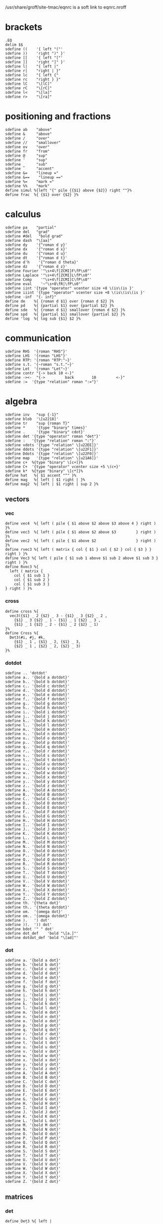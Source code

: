 #+property: header-args :tangle eqnrc.nroff

/usr/share/groff/site-tmac/eqnrc is a soft link to eqnrc.nroff

* brackets
  #+begin_src nroff
  .EQ
  delim $$
  sdefine ((    '{ left "("'
  sdefine ))    'right ")" }'
  sdefine [[    '{ left "["'
  sdefine ]]    'right "]" }'
  sdefine l|    "{ left |"
  sdefine r|    "right | }"
  sdefine lc    "{ left {"
  sdefine rc    "right } }"
  sdefine lC    "\[lC]"
  sdefine rC    "\[rC]"
  sdefine l<    "\[la]"
  sdefine r>    "\[ra]"
  #+end_src
  
* positioning and fractions
  #+begin_src nroff 
  sdefine ab    "above"
  sdefine &     "above"
  sdefine /     "over"
  sdefine //    "smallover"
  sdefine ov    "over"
  sdefine fr    "from"
  sdefine @     "sup"
  sdefine '     "sup"
  sdefine _     "sub"
  sdefine `     "accent"
  sdefine &=    "lineup ="
  sdefine &==    "lineup =="
  sdefine %=    "mark ="
  sdefine %%    "mark"
  define simul %{left "{" pile {{$1} above {$2}} right ""}%
  define frac  %{ {$1} over {$2} }%
  #+end_src

* calculus
  #+begin_src nroff
  sdefine pa    "partial"
  sdefine del   "grad"
  sdefine #del   "bold grad"
  sdefine dash  "\[aa]"
  sdefine dy    '{^roman d y}'
  sdefine dx    '{^roman d x}'
  sdefine du    '{^roman d u}'
  sdefine dt    '{^roman d t}'
  sdefine d'h    '{^roman d theta}'
  sdefine dz    '{^roman d z}'
  sdefine Fourier '"\s+4\f[ZCMI]F\fP\s0"'
  sdefine Laplace '"\s+4\f[ZCMI]L\fP\s0"'
  sdefine Comp    '"\s+4\f[ZCMI]C\fP\s0"'
  sdefine eval    '~"\s+8\fR|\fP\s0"'
  sdefine iint '{type "operator" vcenter size +8 \(is\(is }'
  sdefine iiint '{type "operator" vcenter size +8 \(is\(is\(is }'
  sdefine -inf  "{- inf}"
  define de    %{ {roman d $1} over {roman d $2} }%
  define pd    %{ {partial $1} over {partial $2} }%
  define sde   %{ {roman d $1} smallover {roman d $2} }%
  define spd   %{ {partial $1} smallover {partial $2} }%
  define 'log  %{ log sub {$1} $2 }%
  #+end_src

* communication
  #+begin_src nroff
  sdefine RHS  '{roman "RHS"}'
  sdefine LHS  '{roman "LHS"}'
  sdefine RTP: '{roman "RTP:"~}'
  sdefine s.t. '{~roman "s.t."~}'
  sdefine Let  '{roman "Let"~}'
  sdefine contr "{-> back 10 <-}"
  sdefine -><-  "{->         back        10         <-}"
  sdefine :=  '{type "relation" roman ":="}'
  #+end_src

* algebra
  #+begin_src nroff 
  sdefine inv   "sup {-1}"
  sdefine blob  '\[u2218]'
  sdefine tr    "sup {roman T}"
  sdefine *     '{type "binary" times}'
  sdefine .     '{type "binary" cdot}'
  sdefine det '{type "operator" roman "det"}'
  sdefine :   '{type "relation" roman ":"}'
  sdefine vdots '{type "relation" \[u22EE]}'
  sdefine ddots '{type "relation" \[u22F1]}'
  sdefine Ddots '{type "relation" \[u22F0]}'
  sdefine map   '{type "relation" \[u21A6]}'
  sdefine c+  %{type "binary" \[c+]}%
  sdefine C+  '{type "operator" vcenter size +5 \(c+}'
  sdefine k*  %{type "binary" \[c*]}%
  define hat   %{ $1 accent "^" }%
  define mag   %{ left | $1 right | }%
  define mag2  %{ left | $1 right | sup 2 }%
  #+end_src
** vectors
*** vec
  #+begin_src nroff
  define vec4  %{ left ( pile { $1 above $2 above $3 above 4 } right ) }%
  define vec3  %{ left ( pile { $1 above $2 above $3         } right ) }%
  define vec2  %{ left ( pile { $1 above $2                  } right ) }%
  define rvec3 %{ left ( matrix { col { $1 } col { $2 } col { $3 } } right ) }%
  define Vec3 %{ left ( pile { $1 sub 1 above $1 sub 2 above $1 sub 3 } right ) }%
  define Rvec3 %{
    left ( matrix {
      col { $1 sub 1 }
      col { $1 sub 2 }
      col { $1 sub 3 }
  } right ) }%
  #+end_src

*** cross
    #+begin_src nroff 
    define cross %{
      vec3({$1} _ 2 {$2} _ 3 - {$1} _ 3 {$2} _ 2 ,
        {$1} _ 3 {$2} _ 1 - {$1} _ 1 {$2} _ 3 ,
        {$1} _ 1 {$2} _ 2 - {$1} _ 2 {$2} _ 1)
    }%
    define Cross %{
      Det3(#i, #j, #k,
        {$1} _ 1 , {$1} _ 2, {$1} _ 3,
        {$2} _ 1 , {$2} _ 2, {$2} _ 3)
    }%
    #+end_src
  
*** dotdot
    #+begin_src nroff
    sdefine .. 'dotdot'
    sdefine a.. '{bold a dotdot}'
    sdefine b.. '{bold b dotdot}'
    sdefine c.. '{bold c dotdot}'
    sdefine d.. '{bold d dotdot}'
    sdefine e.. '{bold e dotdot}'
    sdefine f.. '{bold f dotdot}'
    sdefine g.. '{bold g dotdot}'
    sdefine h.. '{bold h dotdot}'
    sdefine i.. '{bold i dotdot}'
    sdefine j.. '{bold j dotdot}'
    sdefine k.. '{bold k dotdot}'
    sdefine l.. '{bold l dotdot}'
    sdefine m.. '{bold m dotdot}'
    sdefine n.. '{bold n dotdot}'
    sdefine o.. '{bold o dotdot}'
    sdefine p.. '{bold p dotdot}'
    sdefine q.. '{bold q dotdot}'
    sdefine r.. '{bold r dotdot}'
    sdefine s.. '{bold s dotdot}'
    sdefine t.. '{bold t dotdot}'
    sdefine u.. '{bold u dotdot}'
    sdefine v.. '{bold v dotdot}'
    sdefine w.. '{bold w dotdot}'
    sdefine x.. '{bold x dotdot}'
    sdefine y.. '{bold y dotdot}'
    sdefine z.. '{bold z dotdot}'
    sdefine A.. '{bold A dotdot}'
    sdefine B.. '{bold B dotdot}'
    sdefine C.. '{bold C dotdot}'
    sdefine D.. '{bold D dotdot}'
    sdefine E.. '{bold E dotdot}'
    sdefine F.. '{bold F dotdot}'
    sdefine G.. '{bold G dotdot}'
    sdefine H.. '{bold H dotdot}'
    sdefine I.. '{bold I dotdot}'
    sdefine J.. '{bold J dotdot}'
    sdefine K.. '{bold K dotdot}'
    sdefine L.. '{bold L dotdot}'
    sdefine M.. '{bold M dotdot}'
    sdefine N.. '{bold N dotdot}'
    sdefine O.. '{bold O dotdot}'
    sdefine P.. '{bold P dotdot}'
    sdefine Q.. '{bold Q dotdot}'
    sdefine R.. '{bold R dotdot}'
    sdefine S.. '{bold S dotdot}'
    sdefine T.. '{bold T dotdot}'
    sdefine U.. '{bold U dotdot}'
    sdefine V.. '{bold V dotdot}'
    sdefine W.. '{bold W dotdot}'
    sdefine X.. '{bold X dotdot}'
    sdefine Y.. '{bold Y dotdot}'
    sdefine Z.. '{bold Z dotdot}'
    sdefine th. '{theta dot}'
    sdefine th.. '{theta dotdot}'
    sdefine om.  '{omega dot}'
    sdefine om.. '{omega dotdot}'
    sdefine ).   ') dot'
    sdefine )).  ')) dot'
    sdefine bdot '" " dot'
    sdefine dot_def    'bold "\[a.]"'
    sdefine dotdot_def 'bold "\[ad]"' 
   #+end_src

*** dot
    #+begin_src nroff
    sdefine a. '{bold a dot}'
    sdefine b. '{bold b dot}'
    sdefine c. '{bold c dot}'
    sdefine d. '{bold d dot}'
    sdefine e. '{bold e dot}'
    sdefine f. '{bold f dot}'
    sdefine g. '{bold g dot}'
    sdefine h. '{bold h dot}'
    sdefine i. '{bold i dot}'
    sdefine j. '{bold j dot}'
    sdefine k. '{bold k dot}'
    sdefine l. '{bold l dot}'
    sdefine m. '{bold m dot}'
    sdefine n. '{bold n dot}'
    sdefine o. '{bold o dot}'
    sdefine p. '{bold p dot}'
    sdefine q. '{bold q dot}'
    sdefine r. '{bold r dot}'
    sdefine s. '{bold s dot}'
    sdefine t. '{bold t dot}'
    sdefine u. '{bold u dot}'
    sdefine v. '{bold v dot}'
    sdefine w. '{bold w dot}'
    sdefine x. '{bold x dot}'
    sdefine y. '{bold y dot}'
    sdefine z. '{bold z dot}'
    sdefine A. '{bold A dot}'
    sdefine B. '{bold B dot}'
    sdefine C. '{bold C dot}'
    sdefine D. '{bold D dot}'
    sdefine E. '{bold E dot}'
    sdefine F. '{bold F dot}'
    sdefine G. '{bold G dot}'
    sdefine H. '{bold H dot}'
    sdefine I. '{bold I dot}'
    sdefine J. '{bold J dot}'
    sdefine K. '{bold K dot}'
    sdefine L. '{bold L dot}'
    sdefine M. '{bold M dot}'
    sdefine N. '{bold N dot}'
    sdefine O. '{bold O dot}'
    sdefine P. '{bold P dot}'
    sdefine Q. '{bold Q dot}'
    sdefine R. '{bold R dot}'
    sdefine S. '{bold S dot}'
    sdefine T. '{bold T dot}'
    sdefine U. '{bold U dot}'
    sdefine V. '{bold V dot}'
    sdefine W. '{bold W dot}'
    sdefine X. '{bold X dot}'
    sdefine Y. '{bold Y dot}'
    sdefine Z. '{bold Z dot}'
    #+end_src

** matrices
*** det
  #+begin_src nroff
  define Det3 %{ left |
    matrix {
      col { $1 above $2 above $3 }
      col { $4 above $5 above $6 }
      col { $7 above $8 above $9 }
    }
    right |
  }%
  define det3 %{ left |
    matrix {
      col { $1 above $4 above $7 }
      col { $2 above $5 above $8 }
      col { $3 above $6 above $9 }
    }
    right |
  }%
  define det2 %{ left |
    matrix {
      col { $1 above $2 }
      col { $3 above $4 }
    }
    right |
  }%
  define DET3 %{ left |
    matrix {
      col { $1 sub 1 above $1 sub 2 above $1 sub 3 }
      col { $2 sub 1 above $2 sub 2 above $2 sub 3 }
      col { $3 sub 1 above $3 sub 2 above $3 sub 3 }
    }
    right |
  }%
  #+end_src

*** mat
    #+begin_src nroff 
    sdefine (v %(( pile {%
    sdefine )v %} ))%
    sdefine (mat %{ left ( matrix { col {%
    sdefine )mat %} } right ) }%
    sdefine && '} col{'
    define mat3 %{
    left ( matrix {
        col { $1 above $4 above $7 }
        col { $2 above $5 above $8 }
        col { $3 above $6 above $9 } } right )
    }%
    define Mat3 %{
    left ( matrix {
        col { $1 above $2 above $3 }
        col { $4 above $5 above $6 }
        col { $7 above $8 above $9 } } right )
    }%
    define mat2 %{
    left ( matrix {
        col { $1 above $3 }
        col { $2 above $4 } } right )
    }%
    #+end_src

* punctuation
  #+begin_src nroff 
  sdefine \.    '{type "relation" roman "."}'
  sdefine \*    '{type "punctuation" "*"}'
  sdefine @*    '\[**]'
  define text %{roman {" $1 "}}%
  #+end_src
  
* colours
  #+begin_src nroff 
  define RD %{ "\m[firebrick]" $1 "\m[]" }%
  define PL %{ "\m[purple4]" $1 "\m[]" }%
  define BL %{ "\m[royalblue]" $1 "\m[]" }%
  #+end_src

* geometry
  #+begin_src nroff 
  sdefine csc '{type "operator" roman "csc"}'
  sdefine cot '{type "operator" roman "cot"}'
  sdefine sec '{type "operator" roman "sec"}'
  sdefine cis '{type "operator" roman "cis"}'
  sdefine tri   "\[u2206]"
  sdefine pt  '{type "relation" \[pt] }'
  sdefine pp  '{type "relation" \[pp] }'
  sdefine pr  '{type "relation" \[ba]\[ba] }'
  sdefine cg  '{type "relation" "\[=~]"}'
  sdefine ap  '{type "relation" "\[~~]"}'
  sdefine sim '{type "relation" \(ti}'
  #+end_src

* number theory
  #+begin_src nroff 
  define pmod  %~ { left ( roman "mod " $1 right ) }%
  sdefine mod  %~{type "operator" roman "mod" }~%
  sdefine div '{type "relation" roman "\[ba]"}'
  sdefine ndiv '{type "relation" \[u2224]}'
  define choose %{type "operator" left ( pile { $1 above $2 } right ) }%
  define floor %{ \(lf $1 \(rf }%
  #+end_src

* logic
  #+begin_src nroff 
  sdefine lg    '{type "relation" \[u22A2]}'
  sdefine noif  '{type "relation" \[nRightarrow]}'
  sdefine nif   '{type "relation" \[nLeftarrow]}'
  sdefine niff  '{type "relation" \[u21CE]}'
  sdefine NO    '{type "binary" \[no]}'
  sdefine AN    '{type "binary" \[AN]}'
  sdefine OR    '{type "binary" \[OR]}'
  sdefine lnot  'NO'
  sdefine land  'AN'
  sdefine lor   'OR'
  sdefine tf  '{type "relation" \[tf]}'
  sdefine hA '{type "relation" \[hA]}'
  sdefine rA '{type "relation" \[rA]}'
  sdefine lA  '{type "relation" \[lA]}'
  sdefine iff 'hA'
  sdefine oif 'rA'
  sdefine if  'lA'
  #+end_src
* sets
  #+begin_src nroff 
  sdefine es  %\[es]%
  sdefine mo  %{type "relation" \[mo] }%
  sdefine om  '{type "relation" \[st]}'
  sdefine nm  %{type "relation" \[nm]}%
  sdefine fa  '{type "operator" \[fa] }'
  sdefine te  '{type "operator" \[te] }'
  sdefine sb  %{type "relation" \[sb]}%
  sdefine nb  %{type "relation" \[nb]}%
  sdefine sp  %{type "relation" \[sp]}%
  sdefine nc  %{type "relation" \[nc]}%
  sdefine ib  %{type "relation" \[ib]}%
  sdefine ip  %{type "relation" \[ip]}%
  sdefine ca  %{type "binary" \[ca]}%
  sdefine cu  %{type "binary" \[cu]}%
  sdefine ne  '{type "relation" \[ne] }'
  #+end_src
* font style
** roman
   #+begin_src nroff
   sdefine rm "roman"
   sdefine &A 'roman "A"'
   sdefine &B 'roman "B"'
   sdefine &C 'roman "C"'
   sdefine &D 'roman "D"'
   sdefine &E 'roman "E"'
   sdefine &F 'roman "F"'
   sdefine &G 'roman "G"'
   sdefine &H 'roman "H"'
   sdefine &I 'roman "I"'
   sdefine &J 'roman "J"'
   sdefine &K 'roman "K"'
   sdefine &L 'roman "L"'
   sdefine &M 'roman "M"'
   sdefine &N 'roman "N"'
   sdefine &O 'roman "O"'
   sdefine &P 'roman "P"'
   sdefine &Q 'roman "Q"'
   sdefine &R 'roman "R"'
   sdefine &S 'roman "S"'
   sdefine &T 'roman "T"'
   sdefine &U 'roman "U"'
   sdefine &V 'roman "V"'
   sdefine &W 'roman "W"'
   sdefine &X 'roman "X"'
   sdefine &Y 'roman "Y"'
   sdefine &Z 'roman "Z"'
   sdefine &a 'roman "a"'
   sdefine &b 'roman "b"'
   sdefine &c 'roman "c"'
   sdefine &d 'roman "d"'
   sdefine &e 'roman "e"'
   sdefine &f 'roman "f"'
   sdefine &g 'roman "g"'
   sdefine &h 'roman "h"'
   sdefine &i 'roman "i"'
   sdefine &j 'roman "j"'
   sdefine &k 'roman "k"'
   sdefine &l 'roman "l"'
   sdefine &m 'roman "m"'
   sdefine &n 'roman "n"'
   sdefine &o 'roman "o"'
   sdefine &p 'roman "p"'
   sdefine &q 'roman "q"'
   sdefine &r 'roman "r"'
   sdefine &s 'roman "s"'
   sdefine &t 'roman "t"'
   sdefine &u 'roman "u"'
   sdefine &v 'roman "v"'
   sdefine &w 'roman "w"'
   sdefine &x 'roman "x"'
   sdefine &y 'roman "y"'
   sdefine &z 'roman "z"'
   #+end_src
** bold
   #+begin_src nroff
   sdefine # "bold"
   sdefine ## '"#"'
   sdefine #a "bold a"
   sdefine #b "bold b"
   sdefine #c "bold c"
   sdefine #d "bold d"
   sdefine #e "bold e"
   sdefine #f "bold f"
   sdefine #g "bold g"
   sdefine #h "bold h"
   sdefine #i "bold i"
   sdefine #j "bold j"
   sdefine #k "bold k"
   sdefine #l "bold l"
   sdefine #m "bold m"
   sdefine #n "bold n"
   sdefine #o "bold o"
   sdefine #p "bold p"
   sdefine #q "bold q"
   sdefine #r "bold r"
   sdefine #s "bold s"
   sdefine #t "bold t"
   sdefine #u "bold u"
   sdefine #v "bold v"
   sdefine #w "bold w"
   sdefine #x "bold x"
   sdefine #y "bold y"
   sdefine #z "bold z"
   sdefine #A "bold A"
   sdefine #B "bold B"
   sdefine #C "bold C"
   sdefine #D "bold D"
   sdefine #E "bold E"
   sdefine #F "bold F"
   sdefine #G "bold G"
   sdefine #H "bold H"
   sdefine #I "bold I"
   sdefine #J "bold J"
   sdefine #K "bold K"
   sdefine #L "bold L"
   sdefine #M "bold M"
   sdefine #N "bold N"
   sdefine #O "bold O"
   sdefine #P "bold P"
   sdefine #Q "bold Q"
   sdefine #R "bold R"
   sdefine #S "bold S"
   sdefine #T "bold T"
   sdefine #U "bold U"
   sdefine #V "bold V"
   sdefine #W "bold W"
   sdefine #X "bold X"
   sdefine #Y "bold Y"
   sdefine #Z "bold Z"
   #+end_src
** blackboard
  #+begin_src nroff
  sdefine @N '\[BbbN]'
  sdefine @Z '\[BbbZ]'
  sdefine @Q '\[BbbQ]'
  sdefine @R '\[BbbR]'
  sdefine @C '\[BbbC]'
  sdefine @H '\[BbbH]'
  sdefine @Z+ '{@Z sup +}'
  sdefine @N+ '{@N sup +}'
  #+end_src
** greek
   #+begin_src nroff
   sdefine 'A %Alpha%
   sdefine 'B %Beta%
   sdefine 'G %Gamma%
   sdefine 'D %Delta%
   sdefine 'E %Epsilon%
   sdefine 'Z %Zeta%
   sdefine 'Y %Eta%
   sdefine 'H %Theta%
   sdefine 'I %Iota%
   sdefine 'K %Kappa%
   sdefine 'L %Lambda%
   sdefine 'M %Mu%
   sdefine 'N %Nu%
   sdefine 'C %Xi%
   sdefine 'O %Omicron%
   sdefine 'P %Pi%
   sdefine 'R %Rho%
   sdefine 'S %Sigma%
   sdefine 'T %Tau%
   sdefine 'U %Upsilon%
   sdefine 'F %Phi%
   sdefine 'X %Chi%
   sdefine 'Q %Psi%
   sdefine 'W %Omega%
   sdefine 'a %alpha%
   sdefine 'b %beta%
   sdefine 'g %gamma%
   sdefine 'd %delta%
   sdefine 'e %epsilon%
   sdefine 'z %zeta%
   sdefine 'y %eta%
   sdefine 'h %theta%
   sdefine 'i %iota%
   sdefine 'k %kappa%
   sdefine 'l %lambda%
   sdefine 'm %mu%
   sdefine 'n %nu%
   sdefine 'c %xi%
   sdefine 'o %omicron%
   sdefine 'p %pi%
   sdefine 'r %rho%
   sdefine 's %sigma%
   sdefine 't %tau%
   sdefine 'u %upsilon%
   sdefine 'f %phi%
   sdefine 'x %chi%
   sdefine 'q %psi%
   sdefine 'w %omega%
#+end_src
*** bold
   #+begin_src nroff
   sdefine #'A %{bold Alpha}%
   sdefine #'B %{bold Beta}%
   sdefine #'G %{bold Gamma}%
   sdefine #'D %{bold Delta}%
   sdefine #'E %{bold Epsilon}%
   sdefine #'Z %{bold Zeta}%
   sdefine #'Y %{bold Eta}%
   sdefine #'H %{bold Theta}%
   sdefine #'I %{bold Iota}%
   sdefine #'K %{bold Kappa}%
   sdefine #'L %{bold Lambda}%
   sdefine #'M %{bold Mu}%
   sdefine #'N %{bold Nu}%
   sdefine #'C %{bold Xi}%
   sdefine #'O %{bold Omicron}%
   sdefine #'P %{bold Pi}%
   sdefine #'R %{bold Rho}%
   sdefine #'S %{bold Sigma}%
   sdefine #'T %{bold Tau}%
   sdefine #'U %{bold Upsilon}%
   sdefine #'F %{bold Phi}%
   sdefine #'X %{bold Chi}%
   sdefine #'Q %{bold Psi}%
   sdefine #'W %{bold Omega}%
   sdefine #'a %{bold alpha}%
   sdefine #'b %{bold beta}%
   sdefine #'g %{bold gamma}%
   sdefine #'d %{bold delta}%
   sdefine #'e %{bold epsilon}%
   sdefine #'z %{bold zeta}%
   sdefine #'y %{bold eta}%
   sdefine #'h %{bold theta}%
   sdefine #'i %{bold iota}%
   sdefine #'k %{bold kappa}%
   sdefine #'l %{bold lambda}%
   sdefine #'m %{bold mu}%
   sdefine #'n %{bold nu}%
   sdefine #'c %{bold xi}%
   sdefine #'o %{bold omicron}%
   sdefine #'p %{bold pi}%
   sdefine #'r %{bold rho}%
   sdefine #'s %{bold sigma}%
   sdefine #'t %{bold tau}%
   sdefine #'u %{bold upsilon}%
   sdefine #'f %{bold phi}%
   sdefine #'x %{bold chi}%
   sdefine #'q %{bold psi}%
   sdefine #'w %{bold omega}%
   sdefine '2 %sup 2%
   sdefine '3 %sup 3%
   .EN
   #+end_src
